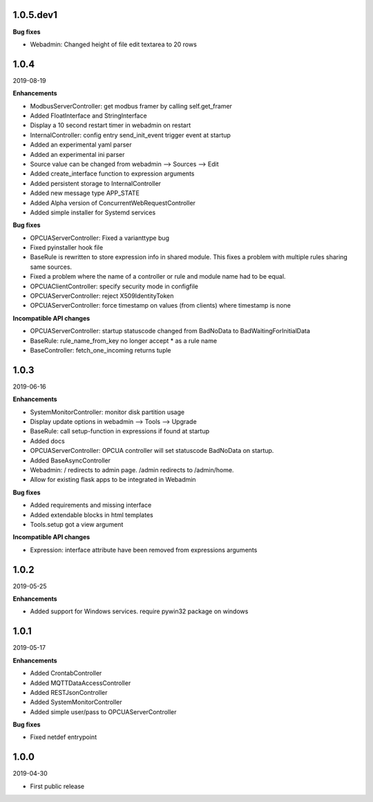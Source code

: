 1.0.5.dev1
==========

**Bug fixes**

- Webadmin: Changed height of file edit textarea to 20 rows


1.0.4
=====

2019-08-19

**Enhancements**

- ModbusServerController: get modbus framer by calling self.get_framer
- Added FloatInterface and StringInterface
- Display a 10 second restart timer in webadmin on restart
- InternalController: config entry send_init_event trigger event at startup
- Added an experimental yaml parser
- Added an experimental ini parser
- Source value can be changed from webadmin --> Sources --> Edit
- Added create_interface function to expression arguments
- Added persistent storage to InternalController
- Added new message type APP_STATE
- Added Alpha version of ConcurrentWebRequestController
- Added simple installer for Systemd services

**Bug fixes**

- OPCUAServerController: Fixed a varianttype bug
- Fixed pyinstaller hook file
- BaseRule is rewritten to store expression info in shared module. This fixes
  a problem with multiple rules sharing same sources.
- Fixed a problem where the name of a controller or rule and module name 
  had to be equal.
- OPCUAClientController: specify security mode in configfile
- OPCUAServerController: reject X509IdentityToken
- OPCUAServerController: force timestamp on values (from clients) where timestamp is none

**Incompatible API changes**

- OPCUAServerController: startup statuscode changed from BadNoData to BadWaitingForInitialData
- BaseRule: rule_name_from_key no longer accept * as a rule name
- BaseController: fetch_one_incoming returns tuple

1.0.3
=====

2019-06-16

**Enhancements**

- SystemMonitorController: monitor disk partition usage
- Display update options in webadmin --> Tools --> Upgrade
- BaseRule: call setup-function in expressions if found at startup
- Added docs
- OPCUAServerController: OPCUA controller will set statuscode BadNoData on startup.
- Added BaseAsyncController
- Webadmin: / redirects to admin page. /admin redirects to /admin/home.
- Allow for existing flask apps to be integrated in Webadmin

**Bug fixes**

- Added requirements and missing interface
- Added extendable blocks in html templates
- Tools.setup got a view argument

**Incompatible API changes**

- Expression: interface attribute have been removed from expressions arguments

1.0.2
=====

2019-05-25

**Enhancements**

- Added support for Windows services. require pywin32 package on windows

1.0.1
=====

2019-05-17

**Enhancements**

- Added CrontabController
- Added MQTTDataAccessController
- Added RESTJsonController
- Added SystemMonitorController
- Added simple user/pass to OPCUAServerController

**Bug fixes**

- Fixed netdef entrypoint

1.0.0
=====

2019-04-30

- First public release
